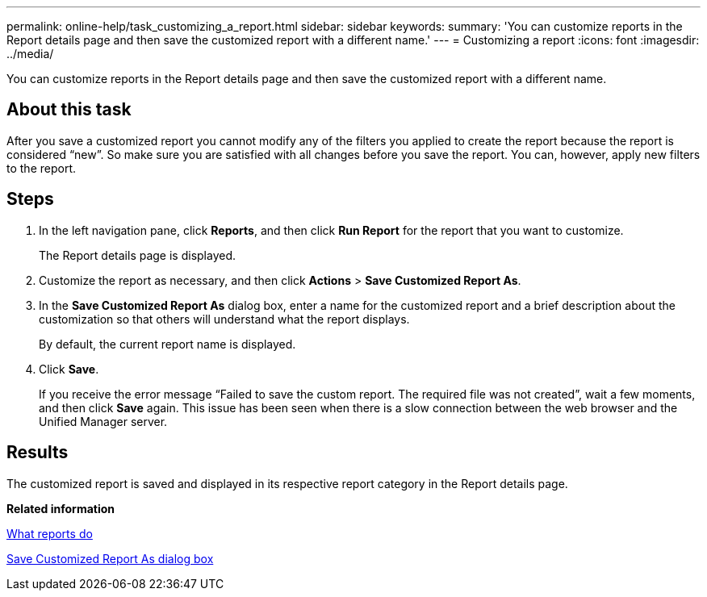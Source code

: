 ---
permalink: online-help/task_customizing_a_report.html
sidebar: sidebar
keywords: 
summary: 'You can customize reports in the Report details page and then save the customized report with a different name.'
---
= Customizing a report
:icons: font
:imagesdir: ../media/

[.lead]
You can customize reports in the Report details page and then save the customized report with a different name.

== About this task

After you save a customized report you cannot modify any of the filters you applied to create the report because the report is considered "`new`". So make sure you are satisfied with all changes before you save the report. You can, however, apply new filters to the report.

== Steps

. In the left navigation pane, click *Reports*, and then click *Run Report* for the report that you want to customize.
+
The Report details page is displayed.

. Customize the report as necessary, and then click *Actions* > *Save Customized Report As*.
. In the *Save Customized Report As* dialog box, enter a name for the customized report and a brief description about the customization so that others will understand what the report displays.
+
By default, the current report name is displayed.

. Click *Save*.
+
If you receive the error message "`Failed to save the custom report. The required file was not created`", wait a few moments, and then click *Save* again. This issue has been seen when there is a slow connection between the web browser and the Unified Manager server.

== Results

The customized report is saved and displayed in its respective report category in the Report details page.

*Related information*

xref:concept_what_reports_do.adoc[What reports do]

xref:reference_save_customized_report_as_dialog_box.adoc[Save Customized Report As dialog box]
